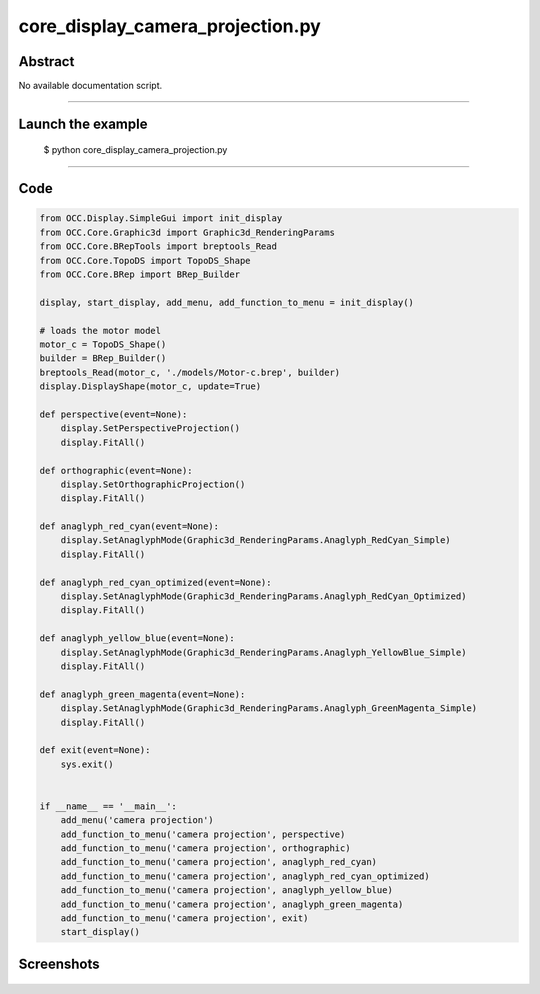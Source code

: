core_display_camera_projection.py
=================================

Abstract
^^^^^^^^

No available documentation script.


------

Launch the example
^^^^^^^^^^^^^^^^^^

  $ python core_display_camera_projection.py

------


Code
^^^^


.. code-block:: python

  
  from OCC.Display.SimpleGui import init_display
  from OCC.Core.Graphic3d import Graphic3d_RenderingParams
  from OCC.Core.BRepTools import breptools_Read
  from OCC.Core.TopoDS import TopoDS_Shape
  from OCC.Core.BRep import BRep_Builder
  
  display, start_display, add_menu, add_function_to_menu = init_display()
  
  # loads the motor model
  motor_c = TopoDS_Shape()
  builder = BRep_Builder()
  breptools_Read(motor_c, './models/Motor-c.brep', builder)
  display.DisplayShape(motor_c, update=True)
  
  def perspective(event=None):
      display.SetPerspectiveProjection()
      display.FitAll()
  
  def orthographic(event=None):
      display.SetOrthographicProjection()
      display.FitAll()
  
  def anaglyph_red_cyan(event=None):
      display.SetAnaglyphMode(Graphic3d_RenderingParams.Anaglyph_RedCyan_Simple)
      display.FitAll()
  
  def anaglyph_red_cyan_optimized(event=None):
      display.SetAnaglyphMode(Graphic3d_RenderingParams.Anaglyph_RedCyan_Optimized)
      display.FitAll()
  
  def anaglyph_yellow_blue(event=None):
      display.SetAnaglyphMode(Graphic3d_RenderingParams.Anaglyph_YellowBlue_Simple)
      display.FitAll()
  
  def anaglyph_green_magenta(event=None):
      display.SetAnaglyphMode(Graphic3d_RenderingParams.Anaglyph_GreenMagenta_Simple)
      display.FitAll()
  
  def exit(event=None):
      sys.exit()
  
  
  if __name__ == '__main__':
      add_menu('camera projection')
      add_function_to_menu('camera projection', perspective)
      add_function_to_menu('camera projection', orthographic)
      add_function_to_menu('camera projection', anaglyph_red_cyan)
      add_function_to_menu('camera projection', anaglyph_red_cyan_optimized)
      add_function_to_menu('camera projection', anaglyph_yellow_blue)
      add_function_to_menu('camera projection', anaglyph_green_magenta)
      add_function_to_menu('camera projection', exit)
      start_display()

Screenshots
^^^^^^^^^^^


  .. image:: images/screenshots/capture-core_display_camera_projection-1-1511701668.jpeg

